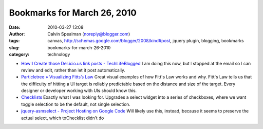 Bookmarks for March 26, 2010
############################
:date: 2010-03-27 13:08
:author: Calvin Spealman (noreply@blogger.com)
:tags: canvas, http://schemas.google.com/blogger/2008/kind#post, jquery plugin, blogging, bookmarks
:slug: bookmarks-for-march-26-2010
:category: technology

-  `How I Create those Del.icio.us link posts -
   TechLifeBlogged <http://www.techlifeweb.com/2005/10/how-i-create-thos-delicious-link-posts.html>`__
   I am doing this now, but I stopped at the email so I can review and
   edit, rather than let it post automatically.
-  `Particletree » Visualizing Fitts’s
   Law <http://particletree.com/features/visualizing-fittss-law/>`__
   Great visual examples of how Fitt's Law works and why. Fitt's Law
   tells us that the difficulty of hitting a UI target is reliably
   predictable based on the distance and size of the target. Every
   designer or developer working with UIs should know this.
-  `Checklists <http://www.scotthorlbeck.com/code/tochecklist/>`__
   Exactly what I was looking for. Upgrades a select widget into a
   series of checkboxes, where we want toggle selection to be the
   default, not single selection.
-  `jquery-asmselect - Project Hosting on Google
   Code <http://code.google.com/p/jquery-asmselect/>`__
   Will likely use this, instead, because it seems to preserve the
   actual select, which toChecklist didn't do

.. raw:: html

   </p>
